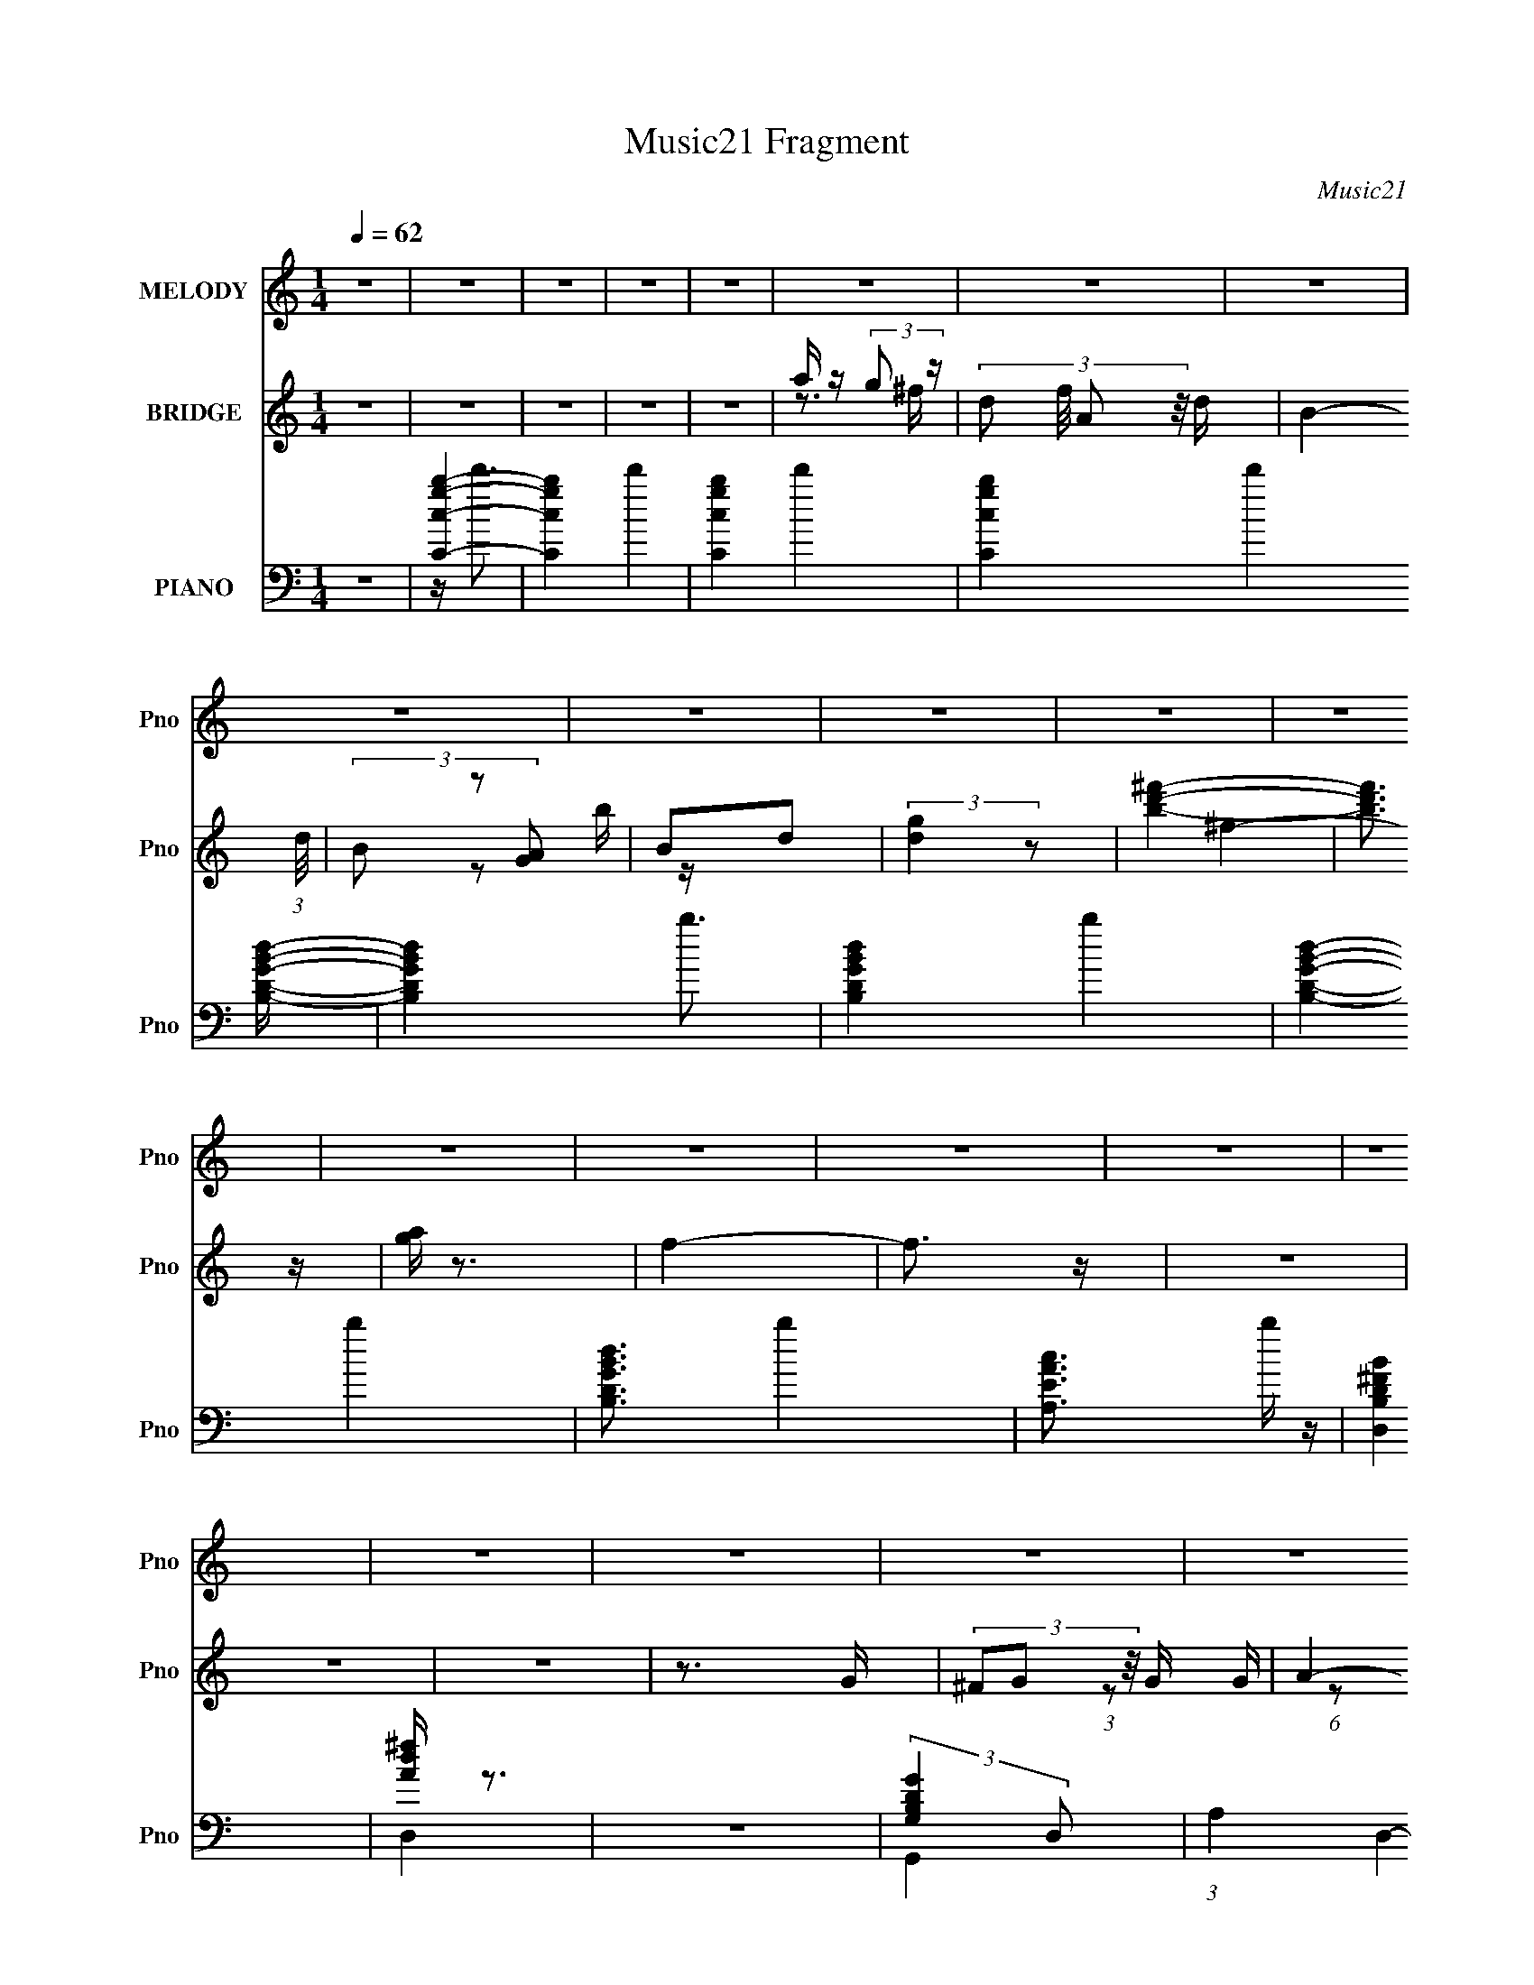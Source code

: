 X:1
T:Music21 Fragment
C:Music21
%%score ( 1 2 ) ( 3 4 5 6 ) ( 7 8 9 10 )
L:1/16
Q:1/4=62
M:1/4
I:linebreak $
K:none
V:1 treble nm="MELODY" snm="Pno"
V:2 treble 
L:1/4
V:3 treble nm="BRIDGE" snm="Pno"
V:4 treble 
V:5 treble 
L:1/4
V:6 treble 
L:1/4
V:7 bass nm="PIANO" snm="Pno"
V:8 bass 
V:9 bass 
V:10 bass 
V:1
 z4 | z4 | z4 | z4 | z4 | z4 | z4 | z4 | z4 | z4 | z4 | z4 | z4 | z4 | z4 | z4 | z4 | z4 | z4 | %19
 z4 | z4 | z4 | z4 | z4 | z4 | z4 | z4 | z4 | z4 | z4 | z4 | z4 | (3:2:1z4 D (3:2:1z/ | %33
 (3:2:2B,2 z2 D (3:2:1z/ | D x/3 ^F2 (3:2:1z | G2 x2/3 ^F (3:2:1z/ | E x/3 D2 (3:2:1z | C2 z2 | %38
 (3:2:1z4 D (3:2:1z/ | C2 (3:2:2z B,2- | (3:2:1B,4 B, (3:2:1z/ | (3:2:1G,4 B, (3:2:1z/ | %42
 (6:5:1[EB,]2 B,5/3 (3:2:1z | D3 z | z3 B, | (3:2:2E2 z2 D (3:2:1z/ | %46
 (3:2:2E/ z (3:2:2z/ G,2 (3:2:1z/ A,- | A,4- | (6:5:1A,2 x D (3:2:1z/ | (3:2:2B,2 z2 D (3:2:1z/ | %50
 (3:2:2D/ z (3:2:2z/ ^F2 (3:2:1z/ G- | (6:5:1G2 x ^F (3:2:1z/ | E x/3 D2 (3:2:1z | C4- | %54
 C x5/3 D (3:2:1z/ | (3:2:2C/ z (3:2:2z/ B,4- | (3:2:1B,2 x4/3 B, (3:2:1z/ | %57
 (3:2:2E2 z2 G (3:2:1z/ | (3:2:2G/ z (3:2:2z/ E2 (3:2:1z/ G- | G2 z G | (3:2:2B2A2G (3:2:1z/ | %61
 G4- | G4- | G4 | z4 | (3:2:1z4 E (3:2:1z/ | G2 z E | (3:2:2E2 z2 G (3:2:1z/ | %68
 G2 x2/3 G, (3:2:1z/ | (3:2:2B,2 B,4- | B,4- | (3:2:2B,2 z4 | z4 | (3:2:1z4 E (3:2:1z/ | z E z2 | %75
 (3G2E2 z/ E | (3A2c2 z/ A | B z B2- | B4- | B4- | (3:2:2B z2 z2 | (3:2:2z4 [EG]2 | (3G2G2 z/ E | %83
 (3:2:2E2 G4- | (3:2:2G2 z [EG] z | B2>c2 | A2B2 | G4 | (3:2:1z4 D (3:2:1z/ | (3:2:1E2G2 (3:2:1z | %90
 G4- | G2 z E | B2E2 | z A3- | A4- | A3 z | z4 | z4 | D(3d2 z/ B2 | z A2 z | z (3d2 z/ ^F2 | G4 | %102
 z3 G | (3:2:2D2 z2 E (3:2:1z/ | G (3:2:2z/ E-(3:2:4E z/ G-G/- | G4 | z3 E | D2GA- | %108
 A (3:2:2z/ B-(3:2:4B z/ c-c/- | c z (3:2:2B2 z | A (3:2:2z/ G-G2 | E2G z | [_BA] z G2 | G2>D2 | %114
 d2B2 | A3 z | d2^F2 | G4 | z3 E | (3:2:2D2 z2 E (3:2:1z/ | G x/3 E2 (3:2:1z | G4 | z3 E | D2GA- | %124
 (3:2:2A/ z (3:2:2z/ B2 (3:2:1z/ c- | (6:5:2c2 B2 (3:2:2z/ A- (3:2:1A/- | A (3:2:2z/ G-G2 | %127
 E z GE- | E (3:2:2z/ A-A2- | (12:7:1A4[Q:1/4=62] G2- | G4-[Q:1/4=63] | G z3 |[Q:1/4=62] z4 | z4 | %134
 z4 | z4 | z4 | z4 | z4 | z4 | z4 | z4 | z4 | z4 | z4 | z4 | z4 | z4 | z4 | z4 | z4 | z4 | z4 | %153
 z4 | z4 | z4 | z4 | z4 | z4 | z4 | z4 | z4 | z4 | (3:2:1z4 E (3:2:1z/ | G2 z E | %165
 (3:2:2E2 z2 G (3:2:1z/ | G2 x2/3 G, (3:2:1z/ | (3:2:2B,2 B,4- | B,4- | (3:2:2B,2 z4 | z4 | %171
 (3:2:1z4 E (3:2:1z/ | z E z2 | (3G2E2 z/ E | (3A2c2 z/ A | B z B2- | B4- | B4- | (3:2:2B z2 z2 | %179
 (3:2:2z4 [EG]2 | (3G2G2 z/ E | (3:2:2E2 G4- | (3:2:2G2 z [EG] z | B2>c2 | A2B2 | G4 | %186
 (3:2:1z4 D (3:2:1z/ | (3:2:1E2G2 (3:2:1z | G4- | G2 z E | B2E2 | z A3- | A4- | A3 z | z4 | z4 | %196
 D(3d2 z/ B2 | z A2 z | z (3d2 z/ ^F2 | G4 | z3 G | (3:2:2D2 z2 E (3:2:1z/ | %202
 G (3:2:2z/ E-(3:2:4E z/ G-G/- | G4 | z3 E | D2GA- | A (3:2:2z/ B-(3:2:4B z/ c-c/- | %207
 c z (3:2:2B2 z | A (3:2:2z/ G-G2 | E2G z | [_BA] z G2 | G2>D2 | d2B2 | A3 z | d2^F2 | G4 | z3 E | %217
 (3:2:2D2 z2 E (3:2:1z/ | G x/3 E2 (3:2:1z | G4 | z3 E | D2GA- | %222
 (3:2:2A/ z (3:2:2z/ B2 (3:2:1z/ c- | (6:5:2c2 B2 (3:2:2z/ A- (3:2:1A/- | A (3:2:2z/ G-G2 | %225
 E z GE- | E (3:2:2z/ A-A2- | (12:7:1A4 G2- | G4- | G z3 | z4 | z4 | z4 | z4 | z4 | z4 | z4 | z4 | %238
 z4 | z4 | z4 | z4 | z4 | z4 | D(3d2 z/ B2 | z A2 z | z (3d2 z/ ^F2 | G4 | z3 G | %249
 (3:2:2D2 z2 E (3:2:1z/ | G (3:2:2z/ E-(3:2:4E z/ G-G/- | G4 | z3 E | D2GA- | %254
 A (3:2:2z/ B-(3:2:4B z/ c-c/- | c z (3:2:2B2 z | A (3:2:2z/ G-G2 | E2G z | [_BA] z G2 | G2>D2 | %260
 d2B2 | A3 z | d2^F2 | G4 | z3 E | (3:2:2D2 z2 E (3:2:1z/ | G x/3 E2 (3:2:1z | G4 | z3 E | D2GA- | %270
 (3:2:2A/ z (3:2:2z/ B2 (3:2:1z/ c- | (6:5:2c2 B2 (3:2:2z/ A- (3:2:1A/- | A (3:2:2z/ G-G2 | %273
 (3:2:2c2 B4- | (3:2:2B4 z/ G- | G4- | (6:5:2G2 z4 | (3:2:2z2 A4- | (12:7:1A4 G2- | G4- | %280
 (6:5:2G4 z |] %281
V:2
 x | x | x | x | x | x | x | x | x | x | x | x | x | x | x | x | x | x | x | x | x | x | x | x | %24
 x | x | x | x | x | x | x | x | z3/4 C/4 | z3/4 D/4- | z3/4 G/4- | z3/4 E/4- | z3/4 C/4- | x | %38
 z3/4 C/4- | x | z3/4 A,/4 | z3/4 E/4- | z3/4 D/4- | x | x | z3/4 E/4- | x | x | z3/4 C/4 | %49
 z3/4 D/4- | x | z3/4 E/4- | z3/4 C/4- | x | z3/4 C/4- | x | z3/4 D/4 | z3/4 G/4- | x | x | %60
 z3/4 G/4- | x | x | x | x | z3/4 G/4 | x | z3/4 G/4- | z3/4 A,/4 | x | x | x | x | z3/4 E/4 | %74
 (3z/ G/ z/ | x | x | x | x | x | x | x | x | x | x | x | x | x | z3/4 D/4 | z3/4 E/4 | x | x | x | %93
 x | x | x | x | x | x | x | x | x | x | z3/4 G/4- | x | x | x | x | x | z3/4 A/4- | x | x | x | %113
 x | x | x | x | x | x | z3/4 G/4- | z3/4 G/4- | x | x | x | x | x13/12 | x | x | x | x13/12 | x | %131
 x | x | x | x | x | x | x | x | x | x | x | x | x | x | x | x | x | x | x | x | x | x | x | x | %155
 x | x | x | x | x | x | x | x | z3/4 G/4 | x | z3/4 G/4- | z3/4 A,/4 | x | x | x | x | z3/4 E/4 | %172
 (3z/ G/ z/ | x | x | x | x | x | x | x | x | x | x | x | x | x | z3/4 D/4 | z3/4 E/4 | x | x | x | %191
 x | x | x | x | x | x | x | x | x | x | z3/4 G/4- | x | x | x | x | x | z3/4 A/4- | x | x | x | %211
 x | x | x | x | x | x | z3/4 G/4- | z3/4 G/4- | x | x | x | x | x13/12 | x | x | x | x13/12 | x | %229
 x | x | x | x | x | x | x | x | x | x | x | x | x | x | x | x | x | x | x | x | z3/4 G/4- | x | %251
 x | x | x | x | z3/4 A/4- | x | x | x | x | x | x | x | x | x | z3/4 G/4- | z3/4 G/4- | x | x | %269
 x | x | x13/12 | x | x | x | x | x | x | x13/12 | x | x |] %281
V:3
 z4 | z4 | z4 | z4 | z4 | a z (3:2:2g2 z | (3:2:4d2 f/ A2 z/ d- | B4- (3:2:1d/ | (3B2 z2 [GA]2 | %9
 B2d2 | (3:2:2[dg]4 z2 | [bd'^f']4- | [bd'f']3 z | [ag] z3 | f4- | f3 z | z4 | z4 | z4 | z3 G | %20
 (3^F2G2 z/ G- | A4- (3:2:1G/ | A2 z2 | [GB]2^FG | [^FG] z [AG] z | g z [dg]2 | [DF]2[_B_e]2 | %27
 [Gc]2[_BF] z | (3:2:2[C_EF]4 E2 | (3:2:2z2 D4- | (12:7:1D4 [dAa]4- | [dAa]4- | [dAa] z3 | z4 | %34
 z4 | z4 | z4 | d4 | A4 | B4- | B2 z ^F | G3 z | g4 | ^f4 (3:2:1B | d4 | z c3- | (12:7:1c4 G2 | %47
 B4 | A4 | B4 | (3z2 B2[D^F]2 | G4- | G2 z ^F | G4- | G2(3:2:2D2 z | B,4- (3:2:1C/ | D4 B,4 | E4- | %58
 E2 A4 | z4 | [Ad]2c2 | [GB]4- | [GB]2>A2- | [GB]4- (3:2:1A/ | [GB]4 | g2(3:2:2^f2 z | %66
 d (3:2:2a2 z ^f- | (3:2:1[fb]/ b5/3(3:2:2a2 z | (3:2:1[ga]/ a5/3(3:2:2g2 z | d2 (3:2:1f/ G A- | %70
 A B2 z | (3:2:1[d^fg] [^fg]/3 z dB | [AG] z (3:2:2^F2 z | A4 | (3:2:4d2 c/ e2 z/ g | d'3 z | %76
 (3:2:2a4 d2 | b4- | b4 A | [^FD]4 | (3:2:1G2D2 (3:2:1z | (3:2:1E x/3 (3:2:2g2 z d- | %82
 (3:2:1[da]/ (3:2:1a3/2g2 (3:2:1z | (3:2:4b2 f/ a2 z/ ^f- | (3:2:4g2 f/ ^f2 z/ e- | d4 (3:2:1e/ | %86
 c4 | [GB]4 | z4 | z4 | z4 | z4 | z4 | [ac']4- | [ac']2b2 | a4 | [d^f]4 | z4 | B z3 | z A3- | %100
 A3 z | [GB]4- | [GB]4 | (3:2:2z4 D2- | (6:5:3[DG-]2 [G-B]7/2 B288/25 | G4- (3:2:1D | %106
 (3:2:1G/ x [BG]2 (3:2:1z | z3 D- | G3 D3 z | A4- | A2 z2 | [^FD]4- | [FD] z [DE] z | G4- | G4 | %115
 ^F4- | F2D2 | G4- | G4 | z D3- | D4 G3 | [CG]4- | E4 [CG] | D4- | D4 | A4 | G4 | D4- | A4 D3 | %129
 z2[Q:1/4=62] z2 | d4[Q:1/4=63] | b2da- |[Q:1/4=62] (3:2:1[ag]/ (3:2:1[gc]3/2 [cd^f-]7 | %133
 [eA] (3:2:1f/ z G d | [^fg] z [fd] z | B4- | B2 (3:2:1g2 ^f (3:2:1z/ | d4 | ^F2G2 | [be] z dg- | %140
 (3:2:1[ge']/ [e'A,C]11/3 [A,C]25/3 | ^f'4 | (3:2:1[Fg']/ g'11/3 | [d'B,]4- | [d'B,]4- D4 | %145
 [d'B,]2A,2- | (3:2:1B,4 A, (3:2:1A2 | (3:2:2d'4 [bg]2 | [d'a] G4- [bg] | [Gd'abA]3 [bA] | %150
 (3:2:1[Gd']2a (6:5:1z2 | B4- | [d'dg] B z a g- | (3:2:1[gd'g]/ [d'g]2/3 z [ag] z | %154
 [d'B]2(3:2:2[Ga]2 z | [Ad']3 z | [Bb]2[gG]2 | e4 | b2 E4- [ac'e]2 | [ED-] D3- | %160
 D4- [bd'd]2 [ag^f] | [De]7 | B,3 d4 | (3d'2a2 z/ b- | (3:2:2e2 b/ ^f2 (3:2:1z | d3 z | z3 ^f- | %167
 g (3:2:1f/ z (3:2:2a2 z | (3:2:1[egd-]/ d11/3- | (3:2:1[dB-]2 [B-A]8/3 | (3:2:1^f4 B4 (3:2:1d2- | %171
 (3:2:1[dd'] (3:2:2d'3 z/ g- | (3:2:1[ge]/ (3:2:2[eb]7/2 z/ b- | a4 (3:2:1b/ | z4 | (3:2:2a4 d2- | %176
 (6:5:2d2 z2 B- | A2 (3:2:1B/ B A- | (6:5:3A2 G2 z2 | [EG]4- | (3:2:4b2 [EG]2 a/ ^f2 (3:2:1z/ g- | %181
 (3:2:1[ge]/ (3:2:1e3/2^f2 (3:2:1z | e2B2 | [dB]3 z | [_eB]3 z | B4- | B e4 | [Ac]4- | [Ac]3 z | %189
 [ce]4- | [ce]3 z | [gc']2g2 | e2g2 | (3:2:2[da]2 [da]4- | [da]4 | z4 | B z3 | z A3- | A3 z | %199
 [GB]4- | [GB]4 | (3:2:2z4 D2- | (6:5:3[DG-]2 [G-B]7/2 B288/25 | G4- (3:2:1D | %204
 (3:2:1G/ x [BG]2 (3:2:1z | z3 D- | G3 D3 z | A4- | A2 z2 | [^FD]4- | [FD] z [DE] z | G4- | G4 | %213
 ^F4- | F2D2 | G4- | G4 | z D3- | D4 G3 | [CG]4- | E4 [CG] | D4- | D4 | A4 | G4 | D4- | A4 D3 | %227
 (3G2_E2[GE]2 | (3[G_E]2 z2 [_Bd]2 | (3:2:2[cF]2[CAc]2[FA] (3:2:1z/ | (3:2:1[FcC]2A (3:2:1z c | %231
 (3:2:2[GB]2D2[BG] (3:2:1z/ | (3:2:2[GBD]2 z2 [GBa] (3:2:1z/ | z [bD][aGB][Db] | (3:2:2g4 z2 | %235
 (3G2_E2[GE]2 | (3[G_E]2 z2 [_Bd]2 | (3:2:2[cF]2[CAc]2[FA] (3:2:1z/ | %238
 (3:2:2[FcC]2A2[FAC] (3:2:1z/ | (3:2:1[^fdA]2A (3:2:1z A | (3:2:1[^fdA]2A (3:2:1z A | [^fAd]4- | %242
 [fAd]4 | z4 | B2<d2- | d2<A2- | A3 z | [GB]4- | [GB]4 | (3:2:2z4 D2- | %250
 (6:5:3[DG-]2 [G-B]7/2 B288/25 | G4- (3:2:1D | (3:2:1G/ x [BG]2 (3:2:1z | z3 D- | G3 D3 z | A4- | %256
 A2 z2 | [^FD]4- | [FD] z [DE] z | G4- | G4 | ^F4- | (3:2:2F4 D2- | G4- (3:2:1D | G4 | z D3- | %266
 D4 G3 | [CG]4- | E4 [CG] | D4- | D4 | A4 | G4 | D4- | A4 D3 | z4 | z4 | z4 | z4 | z4 | z4 | z4 | %282
 z4 | z4 | (3:2:2a2 z4 | (3:2:2b4 d'2- | d'4- g3- | (6:5:2d'2 g4 (6:5:1z2 | (3:2:1z2 b2 (3:2:1z | %289
 d' g2 z | z (3:2:2c4 z/ | (3:2:1[AD-] D10/3- | D4- | D3 z | [DG]4- | [DG]4- B4- | [DG]4- B4- | %297
 [DG]3 B4 |] %298
V:4
 x4 | x4 | x4 | x4 | x4 | z3 ^f- | x13/3 | x13/3 | x4 | x4 | z2 b z | x4 | x4 | ^f4- | x4 | x4 | %16
 x4 | x4 | x4 | x4 | x4 | x13/3 | x4 | (3:2:1z2 G (6:5:1z2 | x4 | (3:2:2b4 z2 | x4 | _B z3 | x4 | %29
 z2 [dAa]2- | x19/3 | x4 | x4 | x4 | x4 | x4 | x4 | x4 | x4 | x4 | x4 | z2 B2 | z2 B2- | x14/3 | %44
 x4 | x4 | x13/3 | x4 | x4 | x4 | x4 | x4 | x4 | x4 | z3 C- | x13/3 | x8 | A4- | x6 | x4 | x4 | %61
 x4 | x4 | x13/3 | x4 | z3 d- | z2 (3:2:2g2 z | z3 g- | z3 ^f- | x13/3 | (3:2:2z4 d2- | ^f z3 | %72
 z3 B | (3:2:2g4 z/ c- | x13/3 | x4 | z3 c' | x4 | x5 | x4 | (3:2:2z4 E2- | z2 (3:2:2^f2 z | %82
 z3 ^f- | x13/3 | x13/3 | x13/3 | x4 | x4 | x4 | x4 | x4 | x4 | x4 | x4 | x4 | x4 | x4 | x4 | d4 | %99
 x4 | x4 | x4 | x4 | z3 B- | (3:2:2z4 D2- x6 | x14/3 | z3 E | x4 | x7 | x4 | x4 | x4 | x4 | x4 | %114
 x4 | x4 | x4 | x4 | x4 | x4 | x7 | x4 | x5 | x4 | x4 | x4 | x4 | x4 | x7 | x4 | x4 | c4- | %132
 z2 A z x13/3 | x13/3 | x4 | x4 | z3 d- x2/3 | x4 | x4 | [A,C]4- | (3:2:1e2B (3:2:1z [dB] x25/3 | %141
 z G(3:2:2D2 z | (3G2D2[B,D]2 | D4- | x8 | x4 | x5 | z G3- | x6 | z3 g | z2 [bAg] z | %151
 (3[d'g]2 z2 [ag]2 | x5 | e4 | (3:2:1z2 g (3:2:1z g | z2 [c'c]2 | x4 | E4- | x8 | [bd'd]4- | x7 | %161
 d4- x3 | x7 | x4 | z3 d x/3 | x4 | x4 | z3 [eg]- x/3 | a4 | a4 | x8 | z2 b2- | (3z2 g2 z2 | %173
 x13/3 | x4 | x4 | x4 | x13/3 | z2 ^F2 x/3 | z2 (3:2:2d'2 z | x17/3 | z3 d | x4 | x4 | x4 | e4- | %186
 x5 | x4 | x4 | x4 | x4 | x4 | x4 | x4 | x4 | x4 | d4 | x4 | x4 | x4 | x4 | z3 B- | %202
 (3:2:2z4 D2- x6 | x14/3 | z3 E | x4 | x7 | x4 | x4 | x4 | x4 | x4 | x4 | x4 | x4 | x4 | x4 | x4 | %218
 x7 | x4 | x5 | x4 | x4 | x4 | x4 | x4 | x7 | x4 | x4 | z3 [Cc] | z2 [FAC] z | z3 D | %232
 z3 [DabBc'G] | x4 | [BGD] z [BGD] z | x4 | x4 | z3 [Cc] | z3 c | z2 [^fAd] z | z2 [Ad^f] z | x4 | %242
 x4 | x4 | x4 | x4 | x4 | x4 | x4 | z3 B- | (3:2:2z4 D2- x6 | x14/3 | z3 E | x4 | x7 | x4 | x4 | %257
 x4 | x4 | x4 | x4 | x4 | x4 | x14/3 | x4 | x4 | x7 | x4 | x5 | x4 | x4 | x4 | x4 | x4 | x7 | x4 | %276
 x4 | x4 | x4 | x4 | x4 | x4 | x4 | x4 | b4- | x4 | x7 | x17/3 | z3 d'- | (3:2:2z4 d2 | %290
 (3:2:2z4 A2- | A z3 | x4 | x4 | (3:2:2z2 B4- | x8 | x8 | x7 |] %298
V:5
 x | x | x | x | x | x | x13/12 | x13/12 | x | x | x | x | x | x | x | x | x | x | x | x | x | %21
 x13/12 | x | x | x | x | x | x | x | x | x19/12 | x | x | x | x | x | x | x | x | x | x | x | x | %43
 x7/6 | x | x | x13/12 | x | x | x | x | x | x | x | x | x13/12 | x2 | x | x3/2 | x | x | x | x | %63
 x13/12 | x | x | x | x | x | x13/12 | x | [Be]/4 z3/4 | x | z/ (3:2:2B/ z/4 | x13/12 | x | x | x | %78
 x5/4 | x | x | x | x | x13/12 | x13/12 | x13/12 | x | x | x | x | x | x | x | x | x | x | x | x | %98
 x | x | x | x | x | x | x5/2 | x7/6 | x | x | x7/4 | x | x | x | x | x | x | x | x | x | x | x | %120
 x7/4 | x | x5/4 | x | x | x | x | x | x7/4 | x | x | z/4 (3:2:2e/ z/ | x25/12 | x13/12 | x | x | %136
 x7/6 | x | x | x | z/ (3:2:2G/ z/4 x25/12 | z3/4 ^F/4- | x | x | x2 | x | x5/4 | (3z/ a/ z/ | %148
 x3/2 | x | x | x | x5/4 | x | x | x | x | z/ a/ | x2 | x | x7/4 | x7/4 | x7/4 | x | x13/12 | x | %166
 x | x13/12 | z3/4 A/4- | x | x2 | x | x | x13/12 | x | x | x | x13/12 | x13/12 | z3/4 a/4- | %180
 x17/12 | x | x | x | x | x | x5/4 | x | x | x | x | x | x | x | x | x | x | x | x | x | x | x | %202
 x5/2 | x7/6 | x | x | x7/4 | x | x | x | x | x | x | x | x | x | x | x | x7/4 | x | x5/4 | x | x | %223
 x | x | x | x7/4 | x | x | x | x | x | x | x | x | x | x | x | x | x | x | x | x | x | x | x | x | %247
 x | x | x | x5/2 | x7/6 | x | x | x7/4 | x | x | x | x | x | x | x | x | x7/6 | x | x | x7/4 | x | %268
 x5/4 | x | x | x | x | x | x7/4 | x | x | x | x | x | x | x | x | x | x | x | x7/4 | x17/12 | x | %289
 x | x | x | x | x | x | x2 | x2 | x7/4 |] %298
V:6
 x | x | x | x | x | x | x13/12 | x13/12 | x | x | x | x | x | x | x | x | x | x | x | x | x | %21
 x13/12 | x | x | x | x | x | x | x | x | x19/12 | x | x | x | x | x | x | x | x | x | x | x | x | %43
 x7/6 | x | x | x13/12 | x | x | x | x | x | x | x | x | x13/12 | x2 | x | x3/2 | x | x | x | x | %63
 x13/12 | x | x | x | x | x | x13/12 | x | G | x | x | x13/12 | x | x | x | x5/4 | x | x | x | x | %83
 x13/12 | x13/12 | x13/12 | x | x | x | x | x | x | x | x | x | x | x | x | x | x | x | x | x | x | %104
 x5/2 | x7/6 | x | x | x7/4 | x | x | x | x | x | x | x | x | x | x | x | x7/4 | x | x5/4 | x | x | %125
 x | x | x | x7/4 | x | x | x | x25/12 | x13/12 | x | x | x7/6 | x | x | x | x37/12 | x | x | x | %144
 x2 | x | x5/4 | x | x3/2 | x | x | x | x5/4 | x | x | x | x | x | x2 | x | x7/4 | x7/4 | x7/4 | %163
 x | x13/12 | x | x | x13/12 | x | x | x2 | x | x | x13/12 | x | x | x | x13/12 | x13/12 | x | %180
 x17/12 | x | x | x | x | x | x5/4 | x | x | x | x | x | x | x | x | x | x | x | x | x | x | x | %202
 x5/2 | x7/6 | x | x | x7/4 | x | x | x | x | x | x | x | x | x | x | x | x7/4 | x | x5/4 | x | x | %223
 x | x | x | x7/4 | x | x | x | x | x | x | x | x | x | x | x | x | x | x | x | x | x | x | x | x | %247
 x | x | x | x5/2 | x7/6 | x | x | x7/4 | x | x | x | x | x | x | x | x | x7/6 | x | x | x7/4 | x | %268
 x5/4 | x | x | x | x | x | x7/4 | x | x | x | x | x | x | x | x | x | x | x | x7/4 | x17/12 | x | %289
 x | x | x | x | x | x | x2 | x2 | x7/4 |] %298
V:7
 z4 | [cgCb]4- | [cgCb]4- d'4- | [cgCb]4- d'4- | [cgCb]4 d'4 [B,DBdG]- | [B,DBdG]4- b3- | %6
 [B,DBdG]4- b4- | [B,DBdG]4- b4- | [B,DBdG]3 b4- | [EA,Ac]3 b z | [D^FB,D,B]4 | [Ad^f] z3 | z4 | %13
 (3:2:2[GDB,G,]4 D,2- | (3:2:1A,4 D,4- G,,4- (3:2:1B,2 | [G,D] D,4- G,,4- | (6:5:1D,2 G,,2 z2 | %17
 [CEGB]4- | [CEGB]4- C,4- | [CEGB]4- C,4- | [CEGB]3 C,2 z | [A,B,,D^F]4- | [A,B,,DF]4 | [B,,dB]4- | %24
 [B,,dB]3 z | [A,CA,,EA]2 z2 | [^G,^G,,C_E^G]3 z | [G,_B,G,,_EF]4 | [F,F,,A,^CF]4 | [C,A,CE]4- | %30
 [C,A,CE]4- A4- | [gbd']4- [C,A,CE]4- A4- | [gbd']3 [C,A,CE]2 A4 | D4 | [GG,,B]2 z2 | [EE,,B]4- | %36
 [EE,,B]2 [GE,,] G2 | [EA,,A]2 z2 | [DA]4 | [DG,,]4- | [GB]3 (3:2:2[DG,,]4 D,4 z | E4- | %42
 [GB]4 E4 (3:2:2E,,2 B,,2 | (3:2:2[Ad]4 z2 | [Ad^F,]3 B,,4 f | z [Ac]3 | [cGE,]3 A,,4 | %47
 [DGD,]2 z2 | [D^FD,A]4 | D z D,2- | [DGB] (3:2:1D, G,, z3 | (3:2:2E4 z2 | E (3:2:1B,, z3 | %53
 [EAA,,] z3 | [D^FD,,]2D z | D z D z | [GD]2 G,,2 z2 | [A,CE]2E,2- | [CA,] (3:2:1E, A,, z3 | %59
 (3[^FD]2 z2 A,,2- | [^FAD] (3:2:1A,, z3 | (3G,,2 z2 D,2- | (3:2:1[D,GBDG,-]16 | %63
 (6:5:2[G,DGD]8 B,8 | [DG]2 z2 | [CEG]3 z | [CE] (3:2:1C,2 G,2 z2 | [GEC] z3 | (3C2 z2 C2 | G,,4- | %70
 (3:2:1[G,,G]16 [B,D] | D3 (6:5:2B,4 z | [DD,]3 z | A,,4- | [A,,C]2 [CE,]2 | D,,4- | %76
 [^FD]2 (3:2:1D,,2 A,, z2 | D4 | A2 (3:2:1G,,4 D,2 (3:2:1z2 | D2D,2- | %80
 [D,G] [GG,,] (3:2:1[G,,D]/D2/3 z | (3:2:2[CEGc]4 z2 | [ECG] C,4- G,4- | [C,G-]6 G,6 | %84
 E (3:2:1G2 C (3:2:1z4 | [B,D] z3 | (3:2:1[B,,_E_E,]2 x8/3 | B, z B,,2- | [EB,] B,, (3:2:2E,,2 z4 | %89
 [G,C]2E,2- | [A,E] E,4- A,,4- | [CA,] E,4- A,,4- | [E,CE] (3:2:1[A,,A,]2 A,2/3 z | %93
 [D,,A,] z D,2- | [D,A,]3 z | (3[D^FA]2 z2 D2 | D,[^FAD] z2 | G,,4- | [G,,G]3 (6:5:2[D,D-]4 G, | %99
 (3:2:1[DD,-]/ D,11/3- | [D,^F]2 (3:2:2A, [DA,]/ (3:2:1A,3/2 | E,,4- | %102
 [E,,GE]2(3:2:2[EB,,] (4:3:1[B,,B,]20/7 | D,4- | [D,^F,]2 (3:2:2A,/ [DD-] (3:2:1[D-F]3/2 F | %105
 (3:2:1[DC,-] C,10/3- | [C,G]3 (6:5:2[G,E]4 C | B,,4- | (3:2:2[B,,^F,]4 [B,D] [DD]/3 D2/3 | A,,4- | %110
 (3:2:2[A,,A,EE,]4 [E,C]/(3:2:1C3/2 | D,,4- | (3:2:1[A,^F]2 D,,2 (3A,,2 D2 A,2 | G,,4- | %114
 [G,,B,G,D,]3(3[D,D,]3/2 (1:1:2D,/ D/ | D,4- | [D,^FD]2(3:2:2DA,2 | E,,4- | %118
 [E,,B,GE]2(3:2:2[EB,,] (4:3:1[B,,B,]20/7 | D,4- | (3:2:1[D,A,A,]4D (3:2:1z/ | C,4- | %122
 [C,CG,C-]3(3:2:1[C-E]3/2 | (3:2:1[CB,,-] B,,10/3- | [B,,^F]3 (3:2:1[B,B,]/B,2/3 | A,,4- | %126
 (3[A,,E]4 [E,A,]/ [A,A,]3/2 | D,,4- | [D,,DA,^F,]4 (24:13:2A,,8 D, (3:2:1F,/ | %129
 D,, D,4-[Q:1/4=62] | D,2 (3:2:2z[Q:1/4=63] z2 | G, z3 |[Q:1/4=62] C,4- | C C,4- G,4- G2 D C- | %134
 G C,2 (12:7:2G,4 C/ (6:5:1z2 | G,,4- | (48:25:1[D,B,G,-]16 D3 G,,8- G,,2 | D2 (3:2:1G,/ G2 z2 | %138
 [DB,D,]2G, z | (3:2:2A,2 E,4- | (48:25:2[E,C]16 A,,16 E4 | (3:2:2C4 z2 | %142
 (3:2:1[CEA,]2E, (6:5:1z2 | [G,,D,]4- | [G,,D,G,G,]7 D3 | (6:5:1[GD]4 x2/3 | %146
 (3[DB,GG,D,]2 z2 G,,2 | (3C,,2 z2 C,2- | (48:29:1[C,DGC]16 G,3 | [CE] G,4- [GC] | %150
 (3:2:4[CEGG,]2 G,/ z2 C,2 | (3:2:1B,2[^F,B,]2 (3:2:1z | [^F^F,] (3:2:1D/ B,,2 [B,F] z | %153
 (3:2:2G4 [B,E]2 | [GB,] [E,,B,,] z E z | [A,C]2 (3:2:2z [G,C]2 | (48:31:1[E,EA,]16 A,,8- A,,2 | %157
 (3:2:1A,4 E (3:2:1z/ | [AA,] (3:2:2C2 z2 | (3:2:2D4 [D,A,]2- | (48:35:1[D,A,DAd]16 | [ADd]4- | %162
 [ADd]4 | [CEG]3 z | [CE] (3:2:1C,2 G,2 z2 | [GEC] z3 | (3C2 z2 C2 | G,,4- | (3:2:1[G,,G]16 [B,D] | %169
 D3 (6:5:2B,4 z | [DD,]3 z | A,,4- | [A,,C]2 [CE,]2 | D,,4- | [^FD]2 (3:2:1D,,2 A,, z2 | D4 | %176
 A2 (3:2:1G,,4 D,2 (3:2:1z2 | D2D,2- | [D,G] [GG,,] (3:2:1[G,,D]/D2/3 z | (3:2:2[CEGc]4 z2 | %180
 [ECG] C,4- G,4- | [C,G-]6 G,6 | E (3:2:1G2 C (3:2:1z4 | [B,D] z3 | (3:2:1[B,,_E_E,]2 x8/3 | %185
 B, z B,,2- | [EB,] B,, (3:2:2E,,2 z4 | [G,C]2E,2- | [A,E] E,4- A,,4- | [CA,] E,4- A,,4- | %190
 [E,CE] (3:2:1[A,,A,]2 A,2/3 z | [D,,A,] z D,2- | [D,A,]3 z | (3[D^FA]2 z2 D2 | D,[^FAD] z2 | %195
 G,,4- | [G,,G]3 (6:5:2[D,D-]4 G, | (3:2:1[DD,-]/ D,11/3- | [D,^F]2 (3:2:2A, [DA,]/ (3:2:1A,3/2 | %199
 E,,4- | [E,,GE]2(3:2:2[EB,,] (4:3:1[B,,B,]20/7 | D,4- | %202
 [D,^F,]2 (3:2:2A,/ [DD-] (3:2:1[D-F]3/2 F | (3:2:1[DC,-] C,10/3- | [C,G]3 (6:5:2[G,E]4 C | B,,4- | %206
 (3:2:2[B,,^F,]4 [B,D] [DD]/3 D2/3 | A,,4- | (3:2:2[A,,A,EE,]4 [E,C]/(3:2:1C3/2 | D,,4- | %210
 (3:2:1[A,^F]2 D,,2 (3A,,2 D2 A,2 | G,,4- | [G,,B,G,D,]3(3[D,D,]3/2 (1:1:2D,/ D/ | D,4- | %214
 [D,^FD]2(3:2:2DA,2 | E,,4- | [E,,B,GE]2(3:2:2[EB,,] (4:3:1[B,,B,]20/7 | D,4- | %218
 (3:2:1[D,A,A,]4D (3:2:1z/ | C,4- | [C,CG,C-]3(3:2:1[C-E]3/2 | (3:2:1[CB,,-] B,,10/3- | %222
 [B,,^F]3 (3:2:1[B,B,]/B,2/3 | A,,4- | (3:2:2[A,,E]4 [E,C]2 | (3:2:1[A,D,,-]/ D,,11/3- | %226
 [D,,D]4 (24:13:1A,,8 | (3:2:1[F,_E,,_B,,] [_E,,_B,,]10/3 | [_B,G,_E,] z [G,B,E,] z | %229
 (3:2:2[F,A,]2 C,4- | [A,FCF,F,] (3:2:2C,2 F,,4 [A,CF,] z | (3:2:2[G,B,]2 D,4- | %232
 [D,GB,G,G,B,D]4 G,,4 | [B,G,G] z [G,G,B,D] z | (3[B,G,D]2[D,G,]2 z2 | [_E,G,_B,] z [G,B,E,] z | %236
 (3:2:1[_E_B,_E,G,]2E, (6:5:1z2 | [F,A,] z [A,CF,] z | (3[FCA,F,C,]2 z2 F,,2 | %239
 (3[D^FA,A,]2 z2 [DFA,A,]2 | [D^FA,A,] z [DFD][A,D] | [^FDA,]4- | [FDA,]4 | (3:2:2[G,B,D]4 D,2- | %244
 [G,DB,] (6:5:2D,2 G,,4 (6:5:1z2 | A,2<D,,2- | [D,,^FDA,]3 (3:2:1A,2 A,,3 | (3:2:2[B,E]4 B,,2- | %248
 (3:2:1[B,,EB,]2 E,, x5/3 | [^FD]3 z | (12:7:3[D,,^FA]4 [^FAA,,]/ [A,,D]8/5 | [C,,CE]2(3:2:2C2 z | %252
 (3:2:1[C,D]4 (3:2:1C2 | B,,4- | [B,D^F] B,, (3:2:1F, z3 | (3[CA,E]2 z2 [CA,E]2 | %256
 (3[ACEA,E,A,,A,,]2 z2 A,2 | [D,,A,D] z [D,^F]D | [D,A,^FAD] z D, z | G,,4- | %260
 [B,G,D] G,, z [G,,B,G,D] z | (3[^FD,,A,D]2 z2 [D,AFD]2 | (3[^FDAD,A,]2 z2 D,2 | E,,4- | %264
 (3:2:1[EGB,]2 E,,2 (3B,,2 z B,2 | [D,,A,,]4 | [^FD]2 (3:2:2z A,2 | [C,G,]3 z | [GEG,] z [C,C] z | %269
 (3:2:1[B,^FD]2B,2 (3:2:1z | D z [DB,] z | [CA,] z [A,C]E | [CAEA,E,] z A,, z | [D^Fd]4 | %274
 (3:2:1[AA,-]4 [A,-D,]4/3 (24:17:1D,240/17 | [A,^F,-]6 | F,2 [DFA]4- d4- | [DFA] d z3 | z4 | %279
 G,2 z2 | G,,3 G,2- | [B,D]4- G,4- | [B,D]4- G,4- | [B,D]4 (6:5:1G,4 | [BG,,db]2 z G,- | G,4- D3- | %286
 G,4- D4- G4- d3- | (3:2:1G,/ D (3:2:1G d z3 | [G,C]3 z | [EC] [CE,]2 (12:7:1E,88/7 A,,8- A,, | %290
 (6:5:1[G,C]2 C7/3 | (12:11:1G,4 C3 | z2 D,,2- | [D,,D-]6 A,,4- A,, | [DA]6 | (3:2:1[G,,B]/ B11/3 | %296
 [G,Ad-]7 D6 | G4- d4- B4- | (3:2:1G2 d B (3:2:1z4 |] %299
V:8
 x4 | z d'3- | x8 | x8 | x9 | x7 | x8 | x8 | x7 | x5 | x4 | D,4 | x4 | G,,4- | x12 | x9 | x17/3 | %17
 C,4- | x8 | x8 | x6 | x4 | x4 | x4 | x4 | x4 | x4 | x4 | x4 | (3:2:2z2 A4- | x8 | x12 | x9 | %33
 [GG,,B]4- | x4 | [GE,,]4- | x5 | x4 | D,, z3 | z G3 | x28/3 | G3 z | x11 | z B,,3- | x8 | %45
 z A,,3- | x7 | B2 z2 | x4 | (3:2:2[GB]4 z2 | x17/3 | [E,,G]4 | x14/3 | c4 | A3 z | [GB]4 | x6 | %57
 A,,4- | x17/3 | D,,4 | x14/3 | [DG]3 z | B,4- x20/3 | (3:2:2d4 z2 x8 | [BG]2 z2 | C,4- | x19/3 | %67
 x4 | (3:2:2[EG]4 z2 | [B,D]4- | z2 B,2- x23/3 | x7 | B,2 z2 | [A,C]3 z | z2 A, z | [A,D] z A,,2- | %76
 x19/3 | (3:2:2G4 z2 | x8 | G,,4- | D z3 | C,4- | x9 | C z C2- x8 | x6 | B,,4- | B,3 z | %87
 (3:2:2[EG]4 z2 | x6 | A,,4- | x9 | x9 | (3:2:2A4 z2 | D2 z2 | z2 A z | D,4- | x4 | (3:2:2z2 D,4- | %98
 (3z2 D2G,2 x3 | (3z2 D2A,2- | (3:2:2z2 D4 | (3:2:2[B,E]2 B,,4- | z3 E x/3 | (3:2:2z2 A,4- | %104
 (3z2 A,2 z/ ^F x | (3:2:2z2 G,4- | (3z2 E2C2 x3 | (3z2 D2B,2- | (3z2 B,2 z/ B, x/3 | %109
 [A,C]2 (3:2:2z A,2 | z3 A, | (3:2:2[A,D]2 A,,4- | x22/3 | (3:2:2F,2 D,4- | z3 G, x2/3 | %115
 (3z2 D2A,2 | z3 D | E2 (3:2:2z B,2 | z3 E x/3 | (3:2:2D2A,2D (3:2:1z/ | ^F2 z A, | %121
 (3:2:1C2G,2 (3:2:1z | z3 G, | (3z2 B,2D2 | (3z2 ^F,2D2 | (3:2:2z2 E,4- | (3z2 E,2 z/ C | %127
 (3:2:2D2 A,,4- | z3 D,- x16/3 | x5 | x4 | [CC,,E]3 z | (3:2:2z2 G,4- | x13 | x22/3 | %135
 D2(3:2:2G,2 z | z G,G2- x52/3 | x19/3 | x4 | A,,4- | (3z2 A,2 z2 x53/3 | z2 A, z | z2 A, z | %143
 (3:2:2D4 G,2 | z2 G2- x6 | (3z2 G,2[B,G,]2 | x4 | [GC]2>G,2- | z3 G,- x26/3 | x6 | x13/3 | %151
 D2 z D- | x16/3 | [E,,B,,]4- | x5 | A,,4- | (3:2:2z4 [CE]2 x49/3 | (3:2:1z2 C2 (3:2:1z | z2 E z | %159
 (3:2:2D,,2 z4 | z3 D x23/3 | x4 | x4 | C,4- | x19/3 | x4 | (3:2:2[EG]4 z2 | [B,D]4- | %168
 z2 B,2- x23/3 | x7 | B,2 z2 | [A,C]3 z | z2 A, z | [A,D] z A,,2- | x19/3 | (3:2:2G4 z2 | x8 | %177
 G,,4- | D z3 | C,4- | x9 | C z C2- x8 | x6 | B,,4- | B,3 z | (3:2:2[EG]4 z2 | x6 | A,,4- | x9 | %189
 x9 | (3:2:2A4 z2 | D2 z2 | z2 A z | D,4- | x4 | (3:2:2z2 D,4- | (3z2 D2G,2 x3 | (3z2 D2A,2- | %198
 (3:2:2z2 D4 | (3:2:2[B,E]2 B,,4- | z3 E x/3 | (3:2:2z2 A,4- | (3z2 A,2 z/ ^F x | (3:2:2z2 G,4- | %204
 (3z2 E2C2 x3 | (3z2 D2B,2- | (3z2 B,2 z/ B, x/3 | [A,C]2 (3:2:2z A,2 | z3 A, | %209
 (3:2:2[A,D]2 A,,4- | x22/3 | (3:2:2F,2 D,4- | z3 G, x2/3 | (3z2 D2A,2 | z3 D | E2 (3:2:2z B,2 | %216
 z3 E x/3 | (3:2:2D2A,2D (3:2:1z/ | ^F2 z A, | (3:2:1C2G,2 (3:2:1z | z3 G, | (3z2 B,2D2 | %222
 (3z2 ^F,2D2 | C2 (3:2:2z A,2 | (3z2 E,2 z/ A,- | (3:2:2z2 A,,4- | (3z2 D,2^F,2- x13/3 | %227
 (3[_B,_E,G,]2 z2 [G,B,E,]2 | x4 | F,,4- | x7 | G,,4- | z3 G, x4 | [G,,D,]3 z | x4 | [_E,,_B,,]4 | %236
 z2 [_B,_EG,_E,] z | [F,,C,]3 z | x4 | D,,4 | D,,3 z | D,,4 | x4 | z G,,3- | x20/3 | %245
 [D^F]2 (3:2:2z A,2- | D z3 x10/3 | E,,4- | G3 z | z D,,3- | (3:2:2D2 z4 | (3:2:2z4 C,2- | %252
 (3:2:2C2 z4 | (3:2:2[B,D]4 ^F,2- | x17/3 | A,,3 z | x4 | x4 | x4 | [GD] z [B,DG,] z | x5 | x4 | %262
 x4 | (3:2:2[B,EG]2 B,,4- | x20/3 | (3[^FD]2 z2 A,2 | (3A,2[A,,D,,]2 z2 | [CE]2[CE] z | [CG,] z3 | %269
 B,,4 | [B^F] z3 | [A,,E,]4 | x4 | A4- | (3:2:2z4 D2 x10 | z [D^FA]3- x2 | x10 | x5 | x4 | G,,4- | %280
 x5 | x8 | x8 | x22/3 | x4 | (3:2:2z4 G2- x3 | x15 | x6 | A,,4- | (3:2:2z4 G,2- x46/3 | %290
 (3:2:2z4 G,2- | x20/3 | z3 A,,- | z2 ^F2 x7 | z3 G,,- x2 | z2 G,2- | z B3- x9 | x12 | x6 |] %299
V:9
 x4 | x4 | x8 | x8 | x9 | x7 | x8 | x8 | x7 | x5 | x4 | x4 | x4 | x4 | x12 | x9 | x17/3 | x4 | x8 | %19
 x8 | x6 | x4 | x4 | x4 | x4 | x4 | x4 | x4 | x4 | x4 | x8 | x12 | x9 | x4 | x4 | x4 | x5 | x4 | %38
 [^Fd]2 z2 | (3:2:2z4 D,2- | x28/3 | E,,4- | x11 | z ^f3- | x8 | x4 | x7 | x4 | x4 | G,,4- | %50
 x17/3 | z2 B,,2- | x14/3 | x4 | x4 | G,,4- | x6 | x4 | x17/3 | x4 | x14/3 | x4 | x32/3 | x12 | %64
 x4 | z2 G,2- | x19/3 | x4 | x4 | x4 | x35/3 | x7 | x4 | z2 E,2- | x4 | x4 | x19/3 | G,,4- | x8 | %79
 B4 | x4 | z2 G,2- | x9 | x12 | x6 | ^F2 z2 | x4 | E,,4- | x6 | x4 | x9 | x9 | x4 | x4 | x4 | %95
 (3:2:2d2 z4 | x4 | (3:2:2z4 G,2- | x7 | z3 D- | x4 | (3:2:2z4 E2 | x13/3 | (3:2:2z4 D2- | x5 | %105
 (3:2:2z4 C2- | x7 | z3 D- | x13/3 | (3:2:2z2 E,4- | x4 | (3:2:1z4 A, (3:2:1z/ | x22/3 | %113
 (3:2:2z4 G,2 | x14/3 | z3 D | x4 | (3:2:2z2 B,,4- | x13/3 | z3 A, | x4 | (3:2:1z4 C (3:2:1z/ | %122
 x4 | z3 B,- | x4 | (3:2:2z4 A,2- | x4 | (3:2:2z4 D,2- | x28/3 | x5 | x4 | x4 | z2 (3:2:2D2 z | %133
 x13 | x22/3 | (3:2:2z2 D,4- | x64/3 | x19/3 | x4 | (3:2:2C4 A,2 | x65/3 | x4 | x4 | z3 D- | x10 | %145
 x4 | x4 | x4 | x38/3 | x6 | x13/3 | B,,4- | x16/3 | x4 | x5 | (3:2:2z2 E,4- | x61/3 | z3 [AA,]- | %158
 x4 | x4 | x35/3 | x4 | x4 | z2 G,2- | x19/3 | x4 | x4 | x4 | x35/3 | x7 | x4 | z2 E,2- | x4 | x4 | %174
 x19/3 | G,,4- | x8 | B4 | x4 | z2 G,2- | x9 | x12 | x6 | ^F2 z2 | x4 | E,,4- | x6 | x4 | x9 | x9 | %190
 x4 | x4 | x4 | (3:2:2d2 z4 | x4 | (3:2:2z4 G,2- | x7 | z3 D- | x4 | (3:2:2z4 E2 | x13/3 | %201
 (3:2:2z4 D2- | x5 | (3:2:2z4 C2- | x7 | z3 D- | x13/3 | (3:2:2z2 E,4- | x4 | %209
 (3:2:1z4 A, (3:2:1z/ | x22/3 | (3:2:2z4 G,2 | x14/3 | z3 D | x4 | (3:2:2z2 B,,4- | x13/3 | z3 A, | %218
 x4 | (3:2:1z4 C (3:2:1z/ | x4 | z3 B,- | x4 | (3:2:2z2 E,4- | x4 | (3:2:2z4 D,2 | %226
 z3 [D,_E,] x13/3 | x4 | x4 | z2 [A,CF,] z | x7 | (3z2 G,2[B,DG,]2 | x8 | x4 | x4 | x4 | x4 | x4 | %238
 x4 | x4 | x4 | x4 | x4 | x4 | x20/3 | z3 A,,- | x22/3 | x4 | x4 | (3:2:2z4 A,,2- | x4 | x4 | %252
 G3 z | x4 | x17/3 | x4 | x4 | x4 | x4 | x4 | x5 | x4 | x4 | z2 [B,E] z | x20/3 | z3 D | x4 | x4 | %268
 x4 | (3:2:2z4 [D^F]2 | x4 | x4 | x4 | D,, z D,2- | x14 | z2 d2- x2 | x10 | x5 | x4 | [B,DG]2 z2 | %280
 x5 | x8 | x8 | x22/3 | x4 | x7 | x15 | x6 | z E3- | x58/3 | x4 | x20/3 | x4 | x11 | x6 | z3 D- | %296
 x13 | x12 | x6 |] %299
V:10
 x4 | x4 | x8 | x8 | x9 | x7 | x8 | x8 | x7 | x5 | x4 | x4 | x4 | x4 | x12 | x9 | x17/3 | x4 | x8 | %19
 x8 | x6 | x4 | x4 | x4 | x4 | x4 | x4 | x4 | x4 | x4 | x8 | x12 | x9 | x4 | x4 | x4 | x5 | x4 | %38
 x4 | x4 | x28/3 | (3:2:2z4 B,,2- | x11 | x4 | x8 | x4 | x7 | x4 | x4 | x4 | x17/3 | x4 | x14/3 | %53
 x4 | x4 | x4 | x6 | x4 | x17/3 | x4 | x14/3 | x4 | x32/3 | x12 | x4 | x4 | x19/3 | x4 | x4 | x4 | %70
 x35/3 | x7 | x4 | x4 | x4 | x4 | x19/3 | z2 D,2- | x8 | x4 | x4 | x4 | x9 | x12 | x6 | x4 | x4 | %87
 x4 | x6 | x4 | x9 | x9 | x4 | x4 | x4 | x4 | x4 | z3 D | x7 | x4 | x4 | z3 B, | x13/3 | z3 ^F- | %104
 x5 | z3 E | x7 | x4 | x13/3 | z3 C | x4 | z3 D | x22/3 | z3 D- | x14/3 | x4 | x4 | z3 E | x13/3 | %119
 x4 | x4 | z3 E- | x4 | x4 | x4 | z3 C | x4 | z3 ^F,- | x28/3 | x5 | x4 | x4 | z3 G- | x13 | %134
 x22/3 | z3 D- | x64/3 | x19/3 | x4 | z3 E- | x65/3 | x4 | x4 | x4 | x10 | x4 | x4 | x4 | x38/3 | %149
 x6 | x13/3 | ^F3 z | x16/3 | x4 | x5 | x4 | x61/3 | x4 | x4 | x4 | x35/3 | x4 | x4 | x4 | x19/3 | %165
 x4 | x4 | x4 | x35/3 | x7 | x4 | x4 | x4 | x4 | x19/3 | z2 D,2- | x8 | x4 | x4 | x4 | x9 | x12 | %182
 x6 | x4 | x4 | x4 | x6 | x4 | x9 | x9 | x4 | x4 | x4 | x4 | x4 | z3 D | x7 | x4 | x4 | z3 B, | %200
 x13/3 | z3 ^F- | x5 | z3 E | x7 | x4 | x13/3 | z3 C | x4 | z3 D | x22/3 | z3 D- | x14/3 | x4 | %214
 x4 | z3 E | x13/3 | x4 | x4 | z3 E- | x4 | x4 | x4 | z3 C | x4 | z3 ^F, | x25/3 | x4 | x4 | x4 | %230
 x7 | x4 | x8 | x4 | x4 | x4 | x4 | x4 | x4 | x4 | x4 | x4 | x4 | x4 | x20/3 | x4 | x22/3 | x4 | %248
 x4 | x4 | x4 | x4 | x4 | x4 | x17/3 | x4 | x4 | x4 | x4 | x4 | x5 | x4 | x4 | x4 | x20/3 | x4 | %266
 x4 | x4 | x4 | x4 | x4 | x4 | x4 | x4 | x14 | x6 | x10 | x5 | x4 | x4 | x5 | x8 | x8 | x22/3 | %284
 x4 | x7 | x15 | x6 | (3:2:2z4 E,2- | x58/3 | x4 | x20/3 | x4 | x11 | x6 | x4 | x13 | x12 | x6 |] %299

